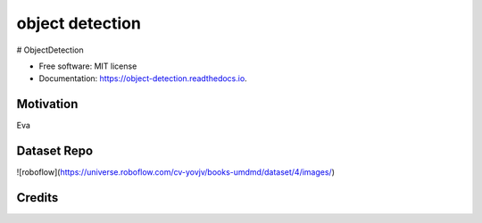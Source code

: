 ================
object detection
================


.. image:: https://img.shields.io/pypi/v/object_detection.svg
        :target: https://pypi.python.org/pypi/object_detection

.. image:: https://img.shields.io/travis/ehsan2754/object_detection.svg
        :target: https://travis-ci.com/ehsan2754/object_detection

.. image:: https://readthedocs.org/projects/object-detection/badge/?version=latest
        :target: https://object-detection.readthedocs.io/en/latest/?version=latest
        :alt: Documentation Status





# ObjectDetection


* Free software: MIT license
* Documentation: https://object-detection.readthedocs.io.

Motivation
------------
Eva

Dataset Repo
------------
![roboflow](https://universe.roboflow.com/cv-yovjv/books-umdmd/dataset/4/images/)



Credits
-------


